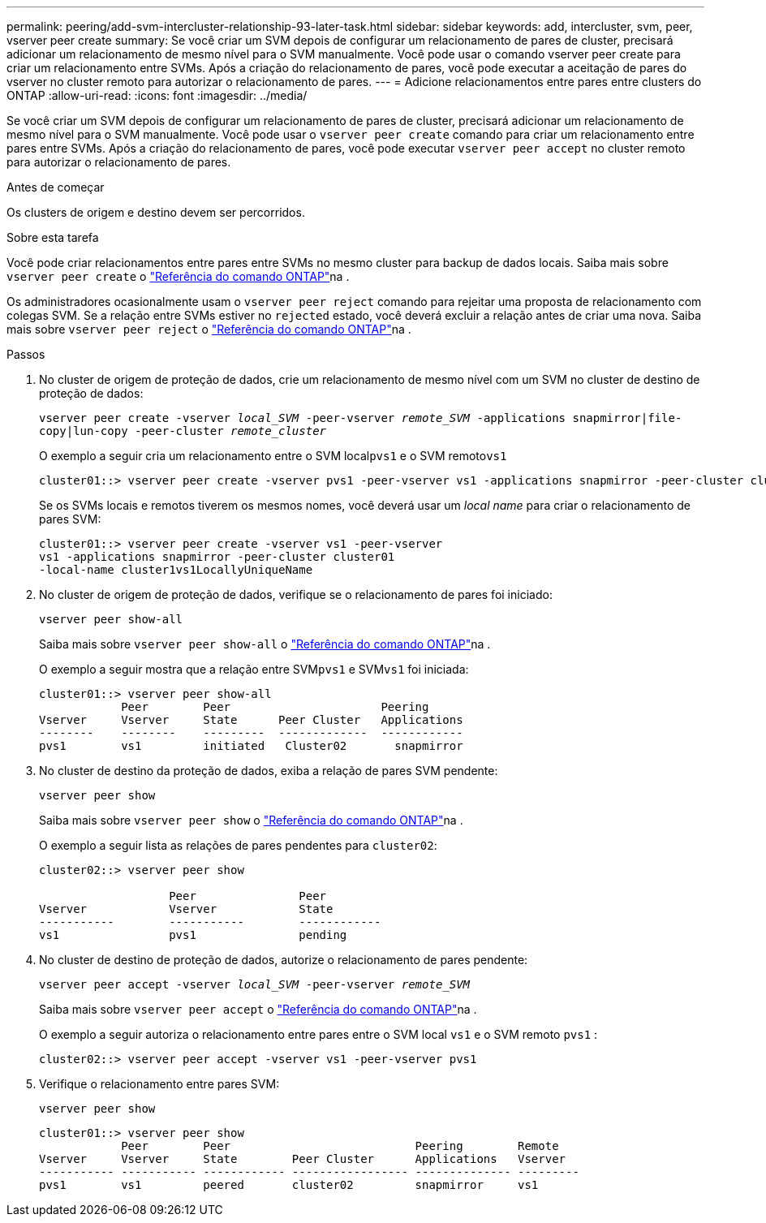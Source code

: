 ---
permalink: peering/add-svm-intercluster-relationship-93-later-task.html 
sidebar: sidebar 
keywords: add, intercluster, svm, peer, vserver peer create 
summary: Se você criar um SVM depois de configurar um relacionamento de pares de cluster, precisará adicionar um relacionamento de mesmo nível para o SVM manualmente. Você pode usar o comando vserver peer create para criar um relacionamento entre SVMs. Após a criação do relacionamento de pares, você pode executar a aceitação de pares do vserver no cluster remoto para autorizar o relacionamento de pares. 
---
= Adicione relacionamentos entre pares entre clusters do ONTAP
:allow-uri-read: 
:icons: font
:imagesdir: ../media/


[role="lead"]
Se você criar um SVM depois de configurar um relacionamento de pares de cluster, precisará adicionar um relacionamento de mesmo nível para o SVM manualmente. Você pode usar o `vserver peer create` comando para criar um relacionamento entre pares entre SVMs. Após a criação do relacionamento de pares, você pode executar `vserver peer accept` no cluster remoto para autorizar o relacionamento de pares.

.Antes de começar
Os clusters de origem e destino devem ser percorridos.

.Sobre esta tarefa
Você pode criar relacionamentos entre pares entre SVMs no mesmo cluster para backup de dados locais. Saiba mais sobre `vserver peer create` o link:https://docs.netapp.com/us-en/ontap-cli/vserver-peer-create.html["Referência do comando ONTAP"^]na .

Os administradores ocasionalmente usam o `vserver peer reject` comando para rejeitar uma proposta de relacionamento com colegas SVM. Se a relação entre SVMs estiver no `rejected` estado, você deverá excluir a relação antes de criar uma nova. Saiba mais sobre `vserver peer reject` o link:https://docs.netapp.com/us-en/ontap-cli/vserver-peer-reject.html["Referência do comando ONTAP"^]na .

.Passos
. No cluster de origem de proteção de dados, crie um relacionamento de mesmo nível com um SVM no cluster de destino de proteção de dados:
+
`vserver peer create -vserver _local_SVM_ -peer-vserver _remote_SVM_ -applications snapmirror|file-copy|lun-copy -peer-cluster _remote_cluster_`

+
O exemplo a seguir cria um relacionamento entre o SVM local``pvs1`` e o SVM remoto``vs1``

+
[listing]
----
cluster01::> vserver peer create -vserver pvs1 -peer-vserver vs1 -applications snapmirror -peer-cluster cluster02
----
+
Se os SVMs locais e remotos tiverem os mesmos nomes, você deverá usar um _local name_ para criar o relacionamento de pares SVM:

+
[listing]
----
cluster01::> vserver peer create -vserver vs1 -peer-vserver
vs1 -applications snapmirror -peer-cluster cluster01
-local-name cluster1vs1LocallyUniqueName
----
. No cluster de origem de proteção de dados, verifique se o relacionamento de pares foi iniciado:
+
`vserver peer show-all`

+
Saiba mais sobre `vserver peer show-all` o link:https://docs.netapp.com/us-en/ontap-cli/vserver-peer-show-all.html["Referência do comando ONTAP"^]na .

+
O exemplo a seguir mostra que a relação entre SVM``pvs1`` e SVM``vs1`` foi iniciada:

+
[listing]
----
cluster01::> vserver peer show-all
            Peer        Peer                      Peering
Vserver     Vserver     State      Peer Cluster   Applications
--------    --------    ---------  -------------  ------------
pvs1        vs1         initiated   Cluster02       snapmirror
----
. No cluster de destino da proteção de dados, exiba a relação de pares SVM pendente:
+
`vserver peer show`

+
Saiba mais sobre `vserver peer show` o link:https://docs.netapp.com/us-en/ontap-cli/vserver-peer-show.html["Referência do comando ONTAP"^]na .

+
O exemplo a seguir lista as relações de pares pendentes para `cluster02`:

+
[listing]
----
cluster02::> vserver peer show

                   Peer               Peer
Vserver            Vserver            State
-----------        -----------        ------------
vs1                pvs1               pending
----
. No cluster de destino de proteção de dados, autorize o relacionamento de pares pendente:
+
`vserver peer accept -vserver _local_SVM_ -peer-vserver _remote_SVM_`

+
Saiba mais sobre `vserver peer accept` o link:https://docs.netapp.com/us-en/ontap-cli/vserver-peer-accept.html["Referência do comando ONTAP"^]na .

+
O exemplo a seguir autoriza o relacionamento entre pares entre o SVM local `vs1` e o SVM remoto `pvs1` :

+
[listing]
----
cluster02::> vserver peer accept -vserver vs1 -peer-vserver pvs1
----
. Verifique o relacionamento entre pares SVM:
+
`vserver peer show`

+
[listing]
----
cluster01::> vserver peer show
            Peer        Peer                           Peering        Remote
Vserver     Vserver     State        Peer Cluster      Applications   Vserver
----------- ----------- ------------ ----------------- -------------- ---------
pvs1        vs1         peered       cluster02         snapmirror     vs1
----

